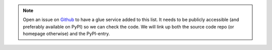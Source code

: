 .. note::
   Open an issue on `Github <https://github.com/Uninett/Argus/issues>`_ to have
   a glue service added to this list. It needs to be publicly accessible (and
   preferably available on PyPI) so we can check the code. We will link up both
   the source code repo (or homepage otherwise) and the PyPI-entry.
